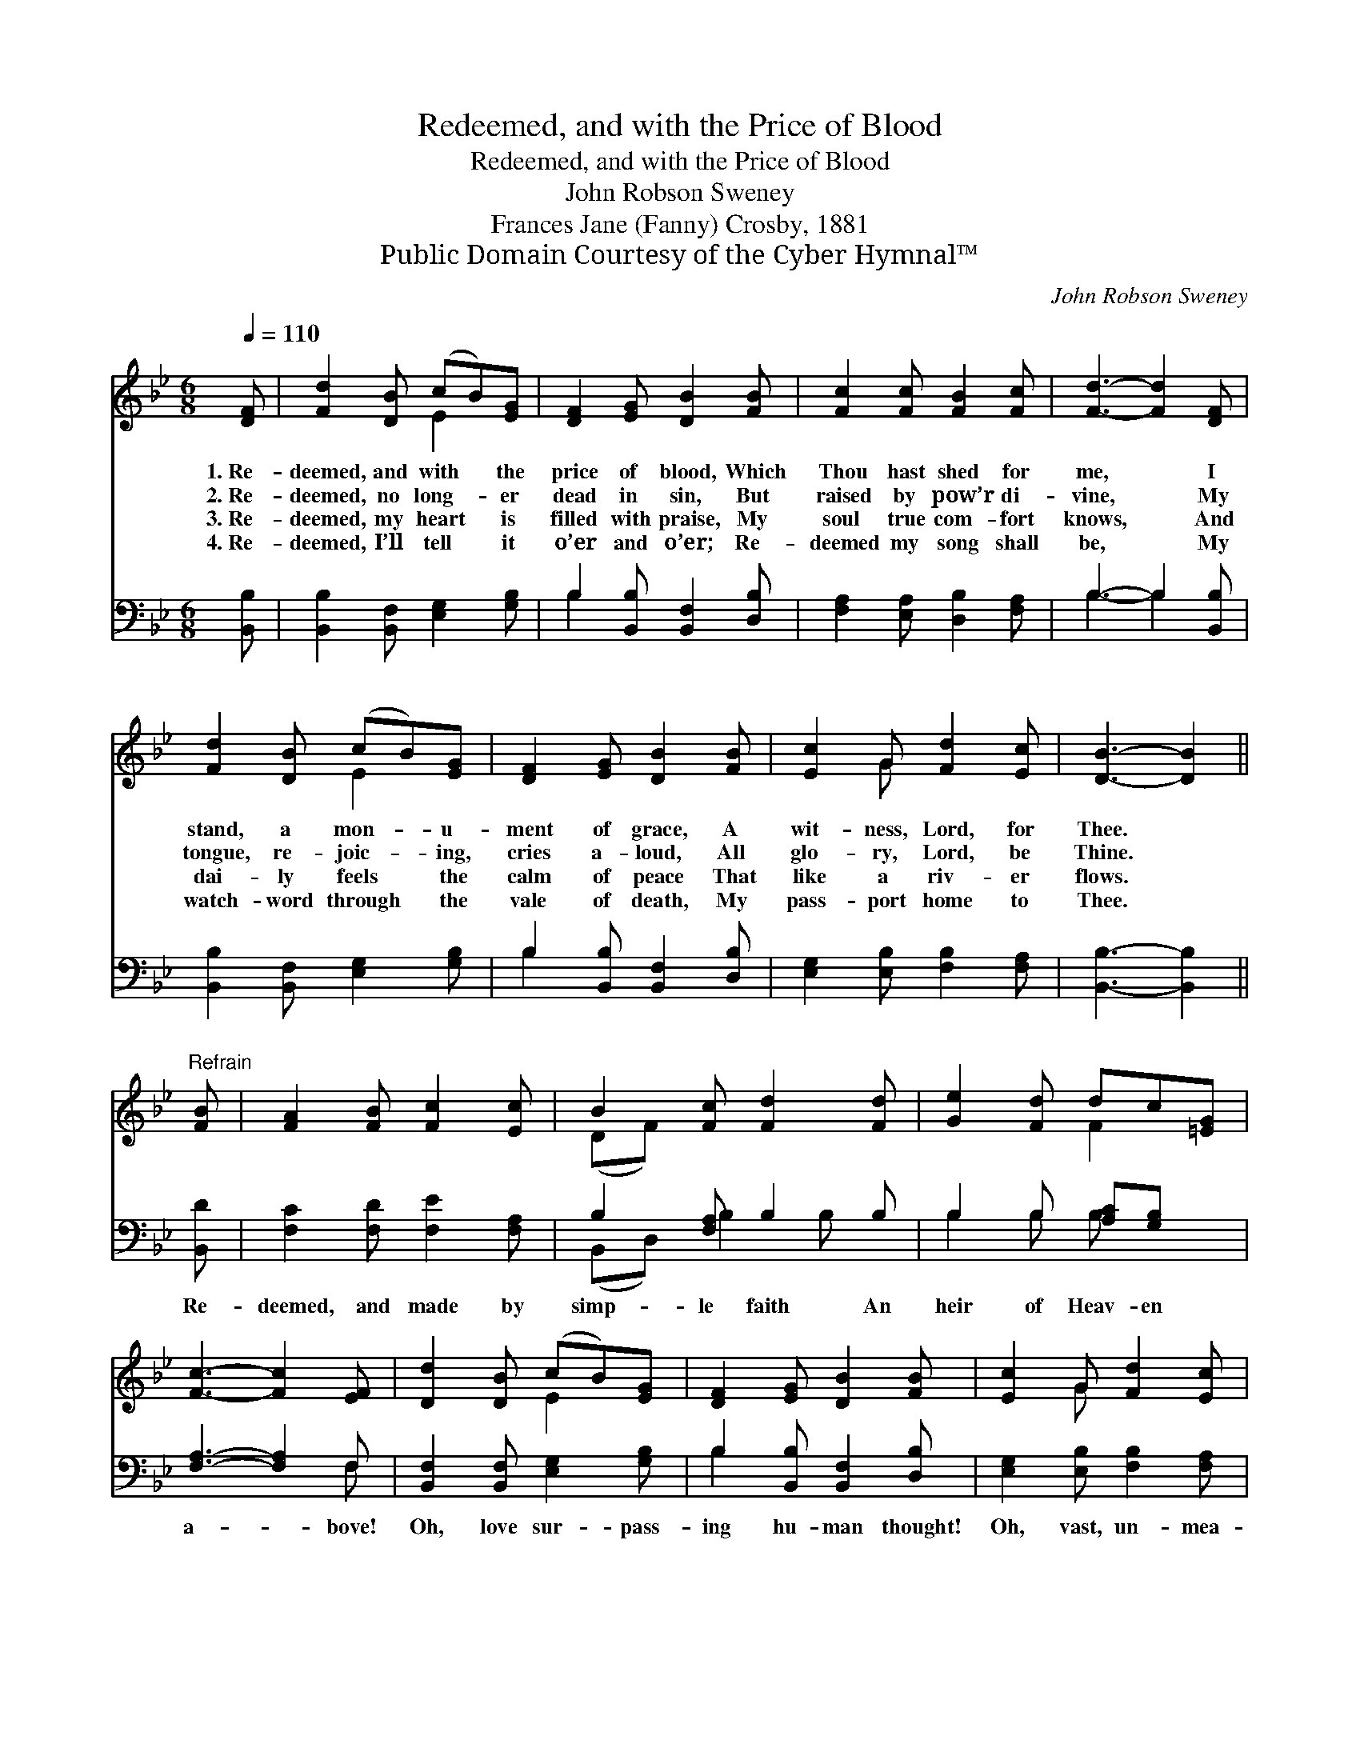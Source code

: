 X:1
T:Redeemed, and with the Price of Blood
T:Redeemed, and with the Price of Blood
T:John Robson Sweney
T:Frances Jane (Fanny) Crosby, 1881
T:Public Domain Courtesy of the Cyber Hymnal™
C:John Robson Sweney
Z:Public Domain
Z:Courtesy of the Cyber Hymnal™
%%score ( 1 2 ) ( 3 4 )
L:1/8
Q:1/4=110
M:6/8
K:Bb
V:1 treble 
V:2 treble 
V:3 bass 
V:4 bass 
V:1
 [DF] | [Fd]2 [DB] (cB)[EG] | [DF]2 [EG] [DB]2 [FB] | [Fc]2 [Fc] [FB]2 [Fc] | [Fd]3- [Fd]2 [DF] | %5
w: 1.~Re-|deemed, and with * the|price of blood, Which|Thou hast shed for|me, * I|
w: 2.~Re-|deemed, no long- * er|dead in sin, But|raised by pow’r di-|vine, * My|
w: 3.~Re-|deemed, my heart * is|filled with praise, My|soul true com- fort|knows, * And|
w: 4.~Re-|deemed, I’ll tell * it|o’er and o’er; Re-|deemed my song shall|be, * My|
 [Fd]2 [DB] (cB)[EG] | [DF]2 [EG] [DB]2 [FB] | [Ec]2 G [Fd]2 [Ec] | [DB]3- [DB]2 || %9
w: stand, a mon- * u-|ment of grace, A|wit- ness, Lord, for|Thee. *|
w: tongue, re- joic- * ing,|cries a- loud, All|glo- ry, Lord, be|Thine. *|
w: dai- ly feels * the|calm of peace That|like a riv- er|flows. *|
w: watch- word through * the|vale of death, My|pass- port home to|Thee. *|
"^Refrain" [FB] | [FA]2 [FB] [Fc]2 [Ec] | B2 [Fc] [Fd]2 [Fd] | [Ge]2 [Fd] dc[=EG] | %13
w: ||||
w: ||||
w: ||||
w: ||||
 [Fc]3- [Fc]2 [EF] | [Dd]2 [DB] (cB)[EG] | [DF]2 [EG] [DB]2 [FB] | [Ec]2 G [Fd]2 [Ec] | %17
w: ||||
w: ||||
w: ||||
w: ||||
 [DB]3- [DB]2 |] %18
w: |
w: |
w: |
w: |
V:2
 x | x3 E2 x | x6 | x6 | x6 | x3 E2 x | x6 | x2 G x3 | x5 || x | x6 | (DF) x4 | x3 F2 x | x6 | %14
 x3 E2 x | x6 | x2 G x3 | x5 |] %18
V:3
 [B,,B,] | [B,,B,]2 [B,,F,] [E,G,]2 [G,B,] | B,2 [B,,B,] [B,,F,]2 [D,B,] | %3
w: ~|~ ~ ~ ~|~ ~ ~ ~|
 [F,A,]2 [E,A,] [D,B,]2 [F,A,] | B,3- B,2 [B,,B,] | [B,,B,]2 [B,,F,] [E,G,]2 [G,B,] | %6
w: ~ ~ ~ ~|~ * ~|~ ~ ~ ~|
 B,2 [B,,B,] [B,,F,]2 [D,B,] | [E,G,]2 [E,B,] [F,B,]2 [F,A,] | [B,,B,]3- [B,,B,]2 || [B,,D] | %10
w: ~ ~ ~ ~|~ ~ ~ ~|~ *|Re-|
 [F,C]2 [F,D] [F,E]2 [F,A,] | B,2 [F,A,] B,2 B, | B,2 B, [A,C][G,B,] x | [F,A,]3- [F,A,]2 F, | %14
w: deemed, and made by|simp- le faith An|heir of Heav- en|a- * bove!|
 [B,,F,]2 [B,,F,] [E,G,]2 [G,B,] | B,2 [B,,B,] [B,,F,]2 [D,B,] | [E,G,]2 [E,B,] [F,B,]2 [F,A,] | %17
w: Oh, love sur- pass-|ing hu- man thought!|Oh, vast, un- mea-|
 [B,,B,]3- [B,,B,]2 |] %18
w: sured *|
V:4
 x | x6 | B,2 x4 | x6 | B,3- B,2 x | x6 | B,2 x4 | x6 | x5 || x | x6 | (B,,D,) B,2 B, x | %12
 B,2 B, B, x2 | x5 F, | x6 | B,2 x4 | x6 | x5 |] %18

